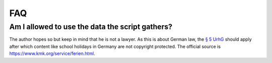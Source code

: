 FAQ
===

Am I allowed to use the data the script gathers?
------------------------------------------------

The author hopes so but keep in mind that he is not a lawyer.
As this is about German law, the `§ 5 UrhG <https://www.gesetze-im-internet.de/urhg/__5.html>`_ should apply after which content like school holidays in Germany are not copyright protected.
The official source is https://www.kmk.org/service/ferien.html.

